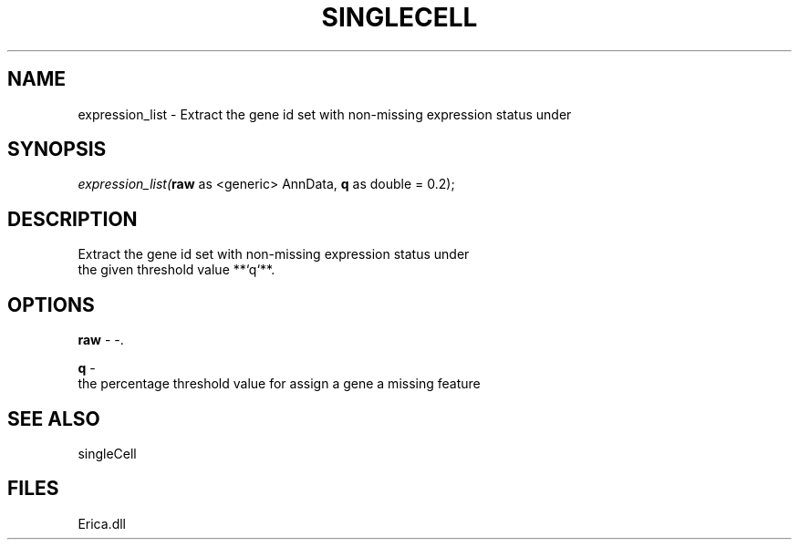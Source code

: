 .\" man page create by R# package system.
.TH SINGLECELL 1 2000-Jan "expression_list" "expression_list"
.SH NAME
expression_list \- Extract the gene id set with non-missing expression status under
.SH SYNOPSIS
\fIexpression_list(\fBraw\fR as <generic> AnnData, 
\fBq\fR as double = 0.2);\fR
.SH DESCRIPTION
.PP
Extract the gene id set with non-missing expression status under 
 the given threshold value **`q`**.
.PP
.SH OPTIONS
.PP
\fBraw\fB \fR\- -. 
.PP
.PP
\fBq\fB \fR\- 
 the percentage threshold value for assign a gene a missing feature
. 
.PP
.SH SEE ALSO
singleCell
.SH FILES
.PP
Erica.dll
.PP
